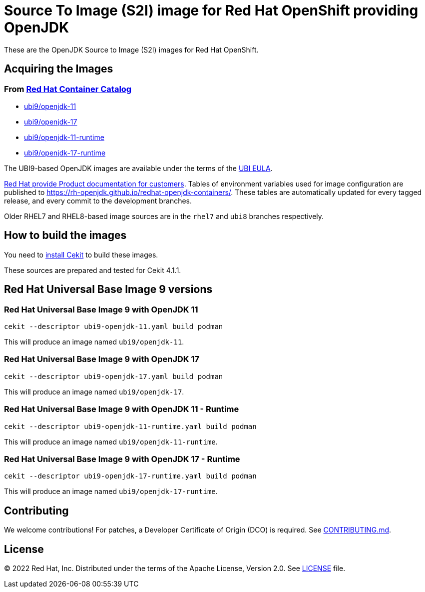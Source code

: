 # Source To Image (S2I) image for Red Hat OpenShift providing OpenJDK

These are the OpenJDK Source to Image (S2I) images for Red Hat OpenShift.

## Acquiring the Images

### From https://access.redhat.com/containers/[Red Hat Container Catalog]

 * link:https://catalog.redhat.com/software/containers/ubi9/openjdk-11/61ee7bafed74b2ffb22b07ab[ubi9/openjdk-11]
 * link:https://catalog.redhat.com/software/containers/ubi9/openjdk-17/61ee7c26ed74b2ffb22b07f6[ubi9/openjdk-17]
 * link:https://catalog.redhat.com/software/containers/ubi9/openjdk-11-runtime/61ee7d1c33f211c45407a91c[ubi9/openjdk-11-runtime]
 * link:https://catalog.redhat.com/software/containers/ubi9/openjdk-17-runtime/61ee7d45384a3eb331996bee[ubi9/openjdk-17-runtime]

The UBI9-based OpenJDK images are available under the terms of the
link:https://www.redhat.com/en/about/red-hat-end-user-license-agreements#UBI[UBI EULA]. 

link:https://access.redhat.com/documentation/en-us/openjdk/17[Red Hat provide
Product documentation for customers]. Tables of environment variables used for
image configuration are published to
<https://rh-openjdk.github.io/redhat-openjdk-containers/>. These tables are automatically
updated for every tagged release, and every commit to the development branches.

Older RHEL7 and RHEL8-based image sources are in the `rhel7` and `ubi8` branches respectively.

## How to build the images

You need to https://docs.cekit.io/en/latest/handbook/installation/index.html[install Cekit] to build these images.

These sources are prepared and tested for Cekit 4.1.1.

## Red Hat Universal Base Image 9 versions

### Red Hat Universal Base Image 9 with OpenJDK 11

    cekit --descriptor ubi9-openjdk-11.yaml build podman

This will produce an image named `ubi9/openjdk-11`.

### Red Hat Universal Base Image 9 with OpenJDK 17

    cekit --descriptor ubi9-openjdk-17.yaml build podman

This will produce an image named `ubi9/openjdk-17`.

### Red Hat Universal Base Image 9 with OpenJDK 11 - Runtime

    cekit --descriptor ubi9-openjdk-11-runtime.yaml build podman

This will produce an image named `ubi9/openjdk-11-runtime`.

### Red Hat Universal Base Image 9 with OpenJDK 17 - Runtime

    cekit --descriptor ubi9-openjdk-17-runtime.yaml build podman

This will produce an image named `ubi9/openjdk-17-runtime`.

## Contributing

We welcome contributions! For patches, a Developer Certificate of
Origin (DCO) is required.  See link:CONTRIBUTING.md[].

## License

© 2022 Red Hat, Inc. Distributed under the terms of the Apache License,
Version 2.0. See link:LICENSE[LICENSE] file.
